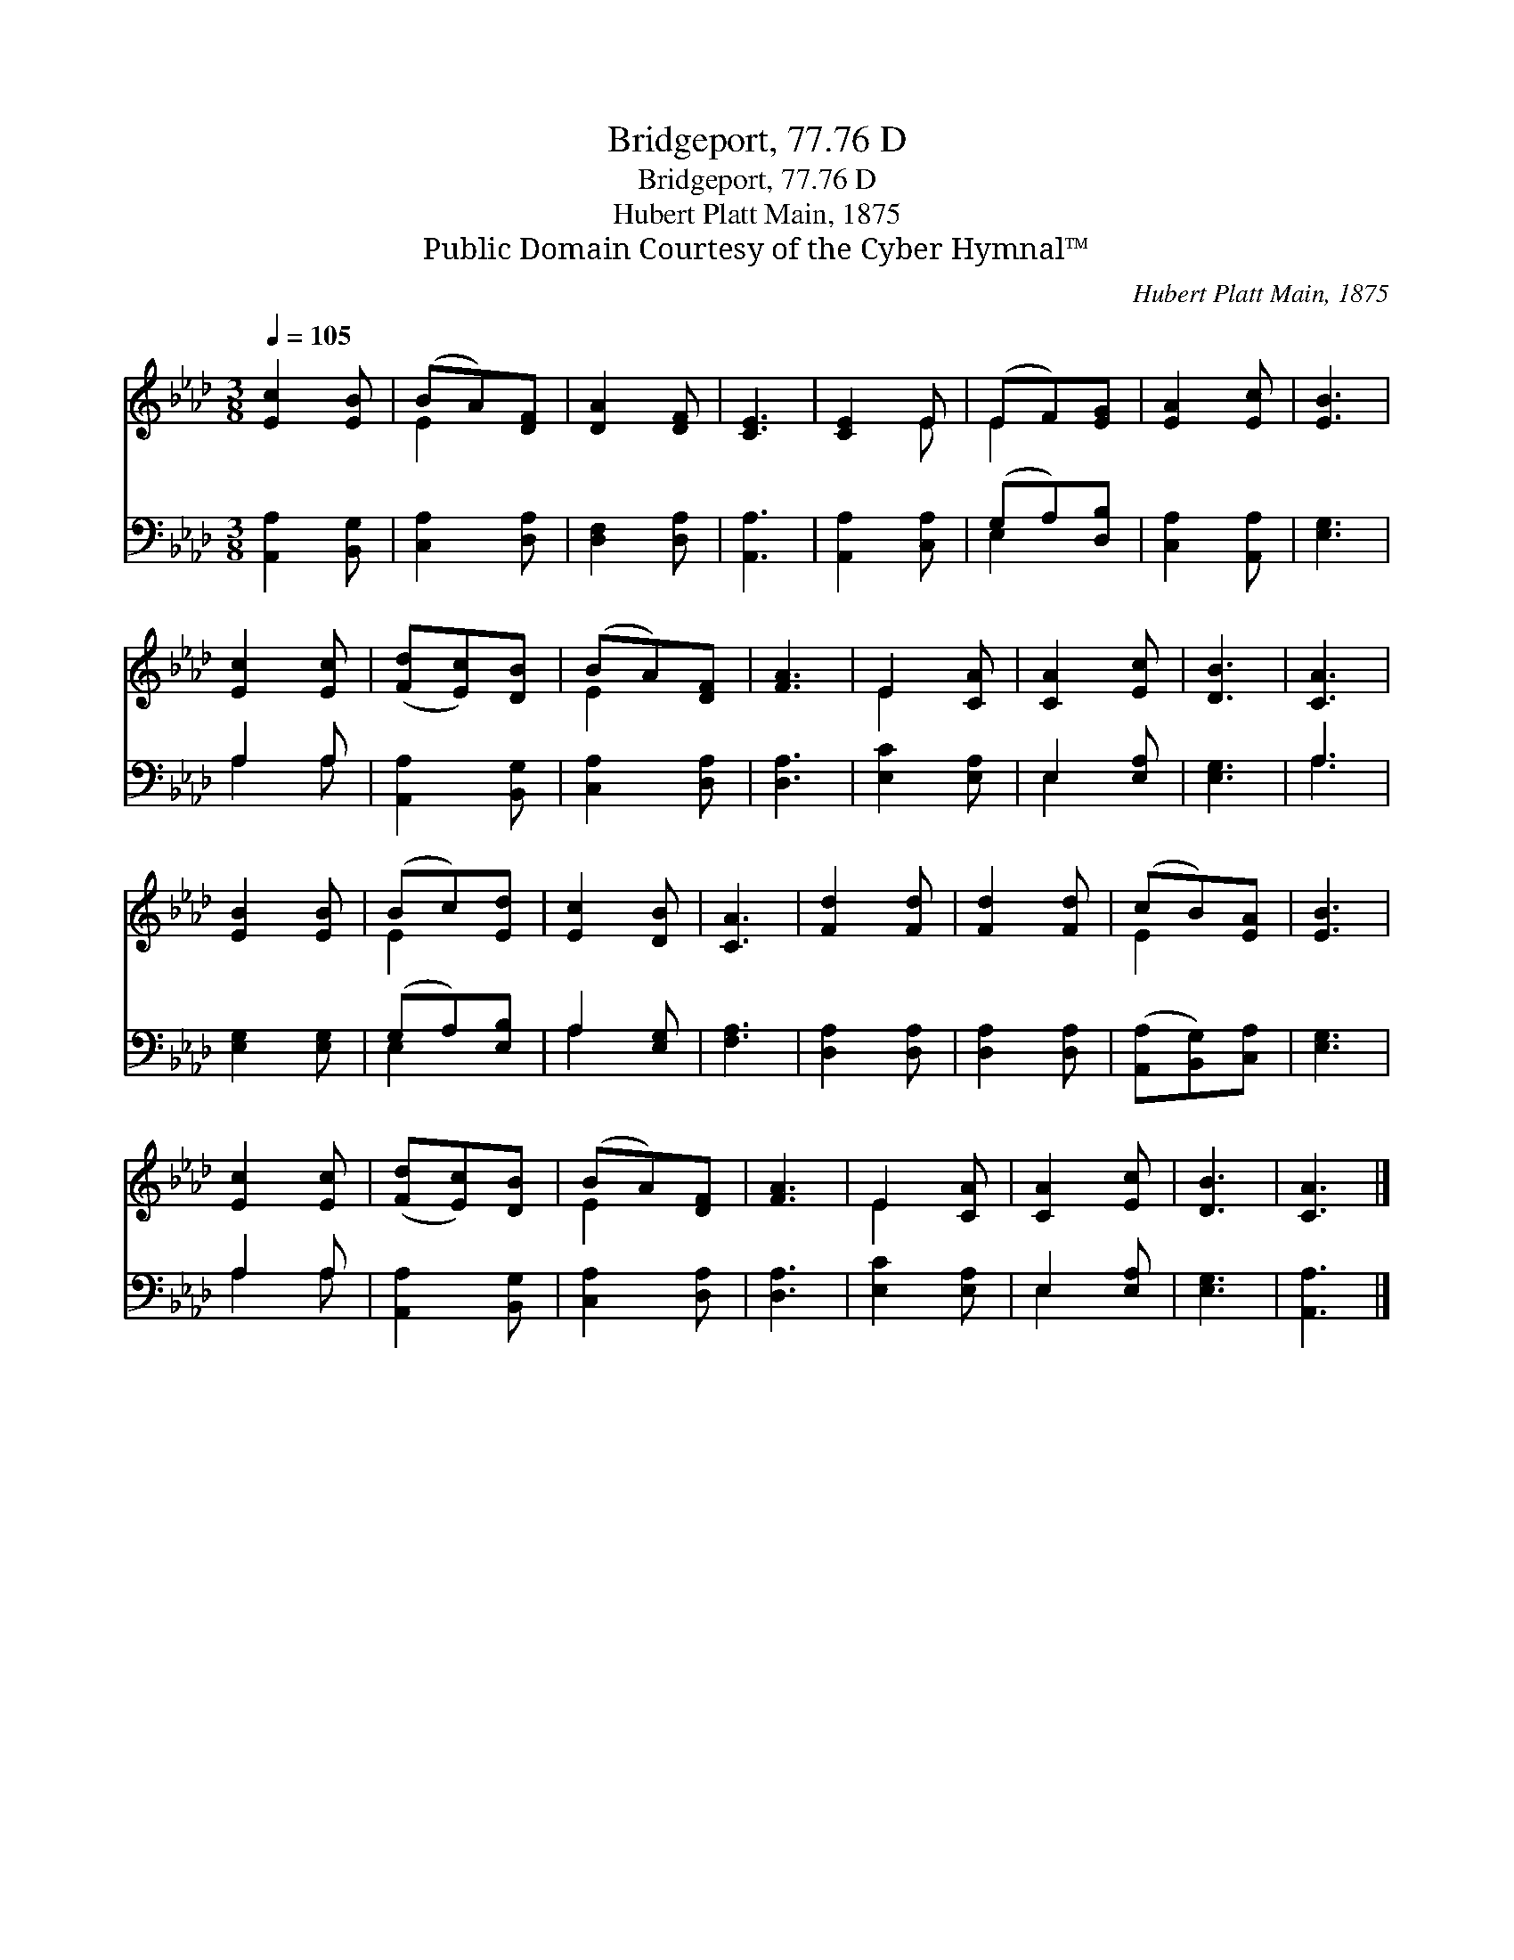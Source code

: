X:1
T:Bridgeport, 77.76 D
T:Bridgeport, 77.76 D
T:Hubert Platt Main, 1875
T:Public Domain Courtesy of the Cyber Hymnal™
C:Hubert Platt Main, 1875
Z:Public Domain
Z:Courtesy of the Cyber Hymnal™
%%score ( 1 2 ) ( 3 4 )
L:1/8
Q:1/4=105
M:3/8
K:Ab
V:1 treble 
V:2 treble 
V:3 bass 
V:4 bass 
V:1
 [Ec]2 [EB] | (BA)[DF] | [DA]2 [DF] | [CE]3 | [CE]2 E | (EF)[EG] | [EA]2 [Ec] | [EB]3 | %8
 [Ec]2 [Ec] | ([Fd][Ec])[DB] | (BA)[DF] | [FA]3 | E2 [CA] | [CA]2 [Ec] | [DB]3 | [CA]3 | %16
 [EB]2 [EB] | (Bc)[Ed] | [Ec]2 [DB] | [CA]3 | [Fd]2 [Fd] | [Fd]2 [Fd] | (cB)[EA] | [EB]3 | %24
 [Ec]2 [Ec] | ([Fd][Ec])[DB] | (BA)[DF] | [FA]3 | E2 [CA] | [CA]2 [Ec] | [DB]3 | [CA]3 |] %32
V:2
 x3 | E2 x | x3 | x3 | x2 E | E2 x | x3 | x3 | x3 | x3 | E2 x | x3 | E2 x | x3 | x3 | x3 | x3 | %17
 E2 x | x3 | x3 | x3 | x3 | E2 x | x3 | x3 | x3 | E2 x | x3 | E2 x | x3 | x3 | x3 |] %32
V:3
 [A,,A,]2 [B,,G,] | [C,A,]2 [D,A,] | [D,F,]2 [D,A,] | [A,,A,]3 | [A,,A,]2 [C,A,] | (G,A,)[D,B,] | %6
 [C,A,]2 [A,,A,] | [E,G,]3 | A,2 A, | [A,,A,]2 [B,,G,] | [C,A,]2 [D,A,] | [D,A,]3 | [E,C]2 [E,A,] | %13
 E,2 [E,A,] | [E,G,]3 | A,3 | [E,G,]2 [E,G,] | (G,A,)[E,B,] | A,2 [E,G,] | [F,A,]3 | %20
 [D,A,]2 [D,A,] | [D,A,]2 [D,A,] | ([A,,A,][B,,G,])[C,A,] | [E,G,]3 | A,2 A, | [A,,A,]2 [B,,G,] | %26
 [C,A,]2 [D,A,] | [D,A,]3 | [E,C]2 [E,A,] | E,2 [E,A,] | [E,G,]3 | [A,,A,]3 |] %32
V:4
 x3 | x3 | x3 | x3 | x3 | E,2 x | x3 | x3 | A,2 A, | x3 | x3 | x3 | x3 | E,2 x | x3 | A,3 | x3 | %17
 E,2 x | A,2 x | x3 | x3 | x3 | x3 | x3 | A,2 A, | x3 | x3 | x3 | x3 | E,2 x | x3 | x3 |] %32

